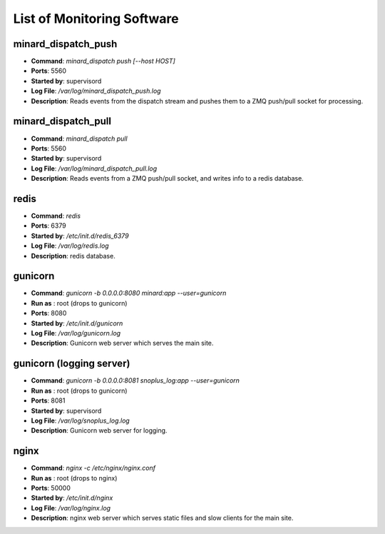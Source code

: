 List of Monitoring Software
===========================

minard_dispatch_push
--------------------

* **Command**: `minard_dispatch push [--host HOST]`
* **Ports**: 5560
* **Started by**: supervisord
* **Log File**: `/var/log/minard_dispatch_push.log`
* **Description**: Reads events from the dispatch stream and pushes them to a ZMQ push/pull socket for processing.

minard_dispatch_pull
--------------------

* **Command**: `minard_dispatch pull`
* **Ports**: 5560
* **Started by**: supervisord
* **Log File**: `/var/log/minard_dispatch_pull.log`
* **Description**: Reads events from a ZMQ push/pull socket, and writes info to a redis database.

redis
-----

* **Command**: `redis`
* **Ports**: 6379
* **Started by**: `/etc/init.d/redis_6379`
* **Log File**: `/var/log/redis.log`
* **Description**: redis database.

gunicorn
--------

* **Command**: `gunicorn -b 0.0.0.0:8080 minard:app --user=gunicorn`
* **Run as** : root (drops to gunicorn)
* **Ports**: 8080
* **Started by**: `/etc/init.d/gunicorn`
* **Log File**: `/var/log/gunicorn.log`
* **Description**: Gunicorn web server which serves the main site.

gunicorn (logging server)
-------------------------

* **Command**: `gunicorn -b 0.0.0.0:8081 snoplus_log:app --user=gunicorn`
* **Run as** : root (drops to gunicorn)
* **Ports**: 8081
* **Started by**: supervisord
* **Log File**: `/var/log/snoplus_log.log`
* **Description**: Gunicorn web server for logging.

nginx
-----

* **Command**: `nginx -c /etc/nginx/nginx.conf`
* **Run as** : root (drops to nginx)
* **Ports**: 50000
* **Started by**: `/etc/init.d/nginx`
* **Log File**: `/var/log/nginx.log`
* **Description**: nginx web server which serves static files and slow clients for the main site.

